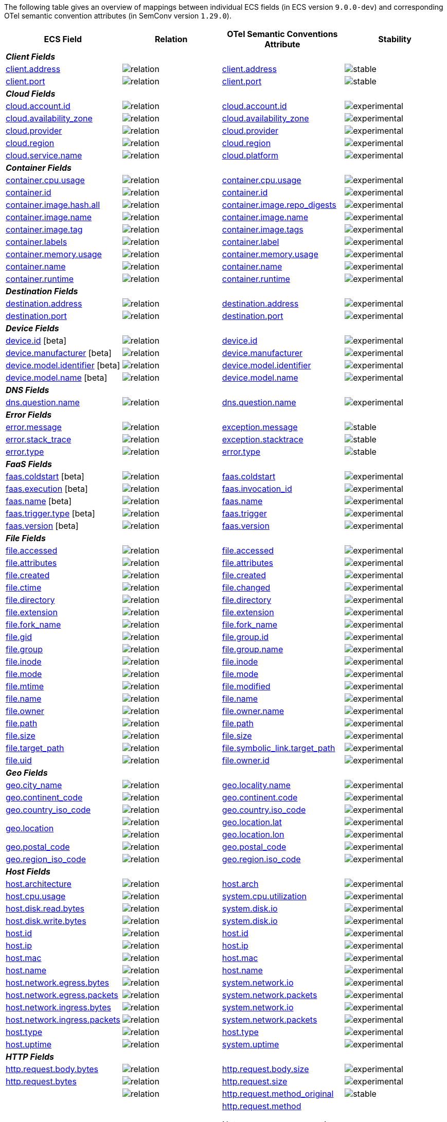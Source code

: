 The following table gives an overview of mappings between individual ECS fields (in ECS version `9.0.0-dev`)
and corresponding OTel semantic convention attributes (in SemConv version `1.29.0`).

[%header]
|====
| ECS Field | Relation | OTel Semantic Conventions Attribute | Stability

[[otel-mapping-namespace-client]]
4+e| *Client Fields*

.1+|
[[otel-mapping-for-client-address]]
<<field-client-address, client.address>> 



^| image:https://img.shields.io/badge/exact%20match-93c93e?style=flat[relation,title=match]

<|https://opentelemetry.io/docs/specs/semconv/attributes-registry/client/#client-address[client.address] +


^| image:https://img.shields.io/badge/✔-93c93e?style=flat[stable,title=stable]


// ===============================================================
.1+|
[[otel-mapping-for-client-port]]
<<field-client-port, client.port>> 



^| image:https://img.shields.io/badge/exact%20match-93c93e?style=flat[relation,title=match]

<|https://opentelemetry.io/docs/specs/semconv/attributes-registry/client/#client-port[client.port] +


^| image:https://img.shields.io/badge/✔-93c93e?style=flat[stable,title=stable]


// ===============================================================
[[otel-mapping-namespace-cloud]]
4+e| *Cloud Fields*

.1+|
[[otel-mapping-for-cloud-account-id]]
<<field-cloud-account-id, cloud.account.id>> 



^| image:https://img.shields.io/badge/exact%20match-93c93e?style=flat[relation,title=match]

<|https://opentelemetry.io/docs/specs/semconv/attributes-registry/cloud/#cloud-account-id[cloud.account.id] +


^| image:https://img.shields.io/badge/✘-fed10c?style=flat[experimental,title=experimental]


// ===============================================================
.1+|
[[otel-mapping-for-cloud-availability-zone]]
<<field-cloud-availability-zone, cloud.availability_zone>> 



^| image:https://img.shields.io/badge/exact%20match-93c93e?style=flat[relation,title=match]

<|https://opentelemetry.io/docs/specs/semconv/attributes-registry/cloud/#cloud-availability-zone[cloud.availability_zone] +


^| image:https://img.shields.io/badge/✘-fed10c?style=flat[experimental,title=experimental]


// ===============================================================
.1+|
[[otel-mapping-for-cloud-provider]]
<<field-cloud-provider, cloud.provider>> 



^| image:https://img.shields.io/badge/exact%20match-93c93e?style=flat[relation,title=match]

<|https://opentelemetry.io/docs/specs/semconv/attributes-registry/cloud/#cloud-provider[cloud.provider] +


^| image:https://img.shields.io/badge/✘-fed10c?style=flat[experimental,title=experimental]


// ===============================================================
.1+|
[[otel-mapping-for-cloud-region]]
<<field-cloud-region, cloud.region>> 



^| image:https://img.shields.io/badge/exact%20match-93c93e?style=flat[relation,title=match]

<|https://opentelemetry.io/docs/specs/semconv/attributes-registry/cloud/#cloud-region[cloud.region] +


^| image:https://img.shields.io/badge/✘-fed10c?style=flat[experimental,title=experimental]


// ===============================================================
.1+|
[[otel-mapping-for-cloud-service-name]]
<<field-cloud-service-name, cloud.service.name>> 



^| image:https://img.shields.io/badge/equivalent-1ba9f5?style=flat[relation,title=equivalent]

<|https://opentelemetry.io/docs/specs/semconv/attributes-registry/cloud/#cloud-platform[cloud.platform] +


^| image:https://img.shields.io/badge/✘-fed10c?style=flat[experimental,title=experimental]


// ===============================================================
[[otel-mapping-namespace-container]]
4+e| *Container Fields*

.1+|
[[otel-mapping-for-container-cpu-usage]]
<<field-container-cpu-usage, container.cpu.usage>> 



^| image:https://img.shields.io/badge/metric-cb00cb?style=flat[relation,title=metric]

<|https://github.com/search?q=repo%3Aopen-telemetry%2Fsemantic-conventions+%22%3C%21--\+semconv+metric.container.cpu.usage+--%3E%22&type=code[container.cpu.usage] +


^| image:https://img.shields.io/badge/✘-fed10c?style=flat[experimental,title=experimental]


// ===============================================================
.1+|
[[otel-mapping-for-container-id]]
<<field-container-id, container.id>> 



^| image:https://img.shields.io/badge/exact%20match-93c93e?style=flat[relation,title=match]

<|https://opentelemetry.io/docs/specs/semconv/attributes-registry/container/#container-id[container.id] +


^| image:https://img.shields.io/badge/✘-fed10c?style=flat[experimental,title=experimental]


// ===============================================================
.1+|
[[otel-mapping-for-container-image-hash-all]]
<<field-container-image-hash-all, container.image.hash.all>> 



^| image:https://img.shields.io/badge/equivalent-1ba9f5?style=flat[relation,title=equivalent]

<|https://opentelemetry.io/docs/specs/semconv/attributes-registry/container/#container-image-repo-digests[container.image.repo_digests] +


^| image:https://img.shields.io/badge/✘-fed10c?style=flat[experimental,title=experimental]


// ===============================================================
.1+|
[[otel-mapping-for-container-image-name]]
<<field-container-image-name, container.image.name>> 



^| image:https://img.shields.io/badge/exact%20match-93c93e?style=flat[relation,title=match]

<|https://opentelemetry.io/docs/specs/semconv/attributes-registry/container/#container-image-name[container.image.name] +


^| image:https://img.shields.io/badge/✘-fed10c?style=flat[experimental,title=experimental]


// ===============================================================
.1+|
[[otel-mapping-for-container-image-tag]]
<<field-container-image-tag, container.image.tag>> 



^| image:https://img.shields.io/badge/equivalent-1ba9f5?style=flat[relation,title=equivalent]

<|https://opentelemetry.io/docs/specs/semconv/attributes-registry/container/#container-image-tags[container.image.tags] +


^| image:https://img.shields.io/badge/✘-fed10c?style=flat[experimental,title=experimental]


// ===============================================================
.1+|
[[otel-mapping-for-container-labels]]
<<field-container-labels, container.labels>> 



^| image:https://img.shields.io/badge/related-f2f4fb?style=flat[relation,title=related]

<|https://opentelemetry.io/docs/specs/semconv/attributes-registry/container/#container-label[container.label] +


^| image:https://img.shields.io/badge/✘-fed10c?style=flat[experimental,title=experimental]


// ===============================================================
.1+|
[[otel-mapping-for-container-memory-usage]]
<<field-container-memory-usage, container.memory.usage>> 



^| image:https://img.shields.io/badge/metric-cb00cb?style=flat[relation,title=metric]

<|https://github.com/search?q=repo%3Aopen-telemetry%2Fsemantic-conventions+%22%3C%21--\+semconv+metric.container.memory.usage+--%3E%22&type=code[container.memory.usage] +


^| image:https://img.shields.io/badge/✘-fed10c?style=flat[experimental,title=experimental]


// ===============================================================
.1+|
[[otel-mapping-for-container-name]]
<<field-container-name, container.name>> 



^| image:https://img.shields.io/badge/exact%20match-93c93e?style=flat[relation,title=match]

<|https://opentelemetry.io/docs/specs/semconv/attributes-registry/container/#container-name[container.name] +


^| image:https://img.shields.io/badge/✘-fed10c?style=flat[experimental,title=experimental]


// ===============================================================
.1+|
[[otel-mapping-for-container-runtime]]
<<field-container-runtime, container.runtime>> 



^| image:https://img.shields.io/badge/exact%20match-93c93e?style=flat[relation,title=match]

<|https://opentelemetry.io/docs/specs/semconv/attributes-registry/container/#container-runtime[container.runtime] +


^| image:https://img.shields.io/badge/✘-fed10c?style=flat[experimental,title=experimental]


// ===============================================================
[[otel-mapping-namespace-destination]]
4+e| *Destination Fields*

.1+|
[[otel-mapping-for-destination-address]]
<<field-destination-address, destination.address>> 



^| image:https://img.shields.io/badge/exact%20match-93c93e?style=flat[relation,title=match]

<|https://opentelemetry.io/docs/specs/semconv/attributes-registry/destination/#destination-address[destination.address] +


^| image:https://img.shields.io/badge/✘-fed10c?style=flat[experimental,title=experimental]


// ===============================================================
.1+|
[[otel-mapping-for-destination-port]]
<<field-destination-port, destination.port>> 



^| image:https://img.shields.io/badge/exact%20match-93c93e?style=flat[relation,title=match]

<|https://opentelemetry.io/docs/specs/semconv/attributes-registry/destination/#destination-port[destination.port] +


^| image:https://img.shields.io/badge/✘-fed10c?style=flat[experimental,title=experimental]


// ===============================================================
[[otel-mapping-namespace-device]]
4+e| *Device Fields*

.1+|
[[otel-mapping-for-device-id]]
<<field-device-id, device.id>> [beta]



^| image:https://img.shields.io/badge/exact%20match-93c93e?style=flat[relation,title=match]

<|https://opentelemetry.io/docs/specs/semconv/attributes-registry/device/#device-id[device.id] +


^| image:https://img.shields.io/badge/✘-fed10c?style=flat[experimental,title=experimental]


// ===============================================================
.1+|
[[otel-mapping-for-device-manufacturer]]
<<field-device-manufacturer, device.manufacturer>> [beta]



^| image:https://img.shields.io/badge/exact%20match-93c93e?style=flat[relation,title=match]

<|https://opentelemetry.io/docs/specs/semconv/attributes-registry/device/#device-manufacturer[device.manufacturer] +


^| image:https://img.shields.io/badge/✘-fed10c?style=flat[experimental,title=experimental]


// ===============================================================
.1+|
[[otel-mapping-for-device-model-identifier]]
<<field-device-model-identifier, device.model.identifier>> [beta]



^| image:https://img.shields.io/badge/exact%20match-93c93e?style=flat[relation,title=match]

<|https://opentelemetry.io/docs/specs/semconv/attributes-registry/device/#device-model-identifier[device.model.identifier] +


^| image:https://img.shields.io/badge/✘-fed10c?style=flat[experimental,title=experimental]


// ===============================================================
.1+|
[[otel-mapping-for-device-model-name]]
<<field-device-model-name, device.model.name>> [beta]



^| image:https://img.shields.io/badge/exact%20match-93c93e?style=flat[relation,title=match]

<|https://opentelemetry.io/docs/specs/semconv/attributes-registry/device/#device-model-name[device.model.name] +


^| image:https://img.shields.io/badge/✘-fed10c?style=flat[experimental,title=experimental]


// ===============================================================
[[otel-mapping-namespace-dns]]
4+e| *DNS Fields*

.1+|
[[otel-mapping-for-dns-question-name]]
<<field-dns-question-name, dns.question.name>> 



^| image:https://img.shields.io/badge/exact%20match-93c93e?style=flat[relation,title=match]

<|https://opentelemetry.io/docs/specs/semconv/attributes-registry/dns/#dns-question-name[dns.question.name] +


^| image:https://img.shields.io/badge/✘-fed10c?style=flat[experimental,title=experimental]


// ===============================================================
[[otel-mapping-namespace-error]]
4+e| *Error Fields*

.1+|
[[otel-mapping-for-error-message]]
<<field-error-message, error.message>> 



^| image:https://img.shields.io/badge/equivalent-1ba9f5?style=flat[relation,title=equivalent]

<|https://opentelemetry.io/docs/specs/semconv/attributes-registry/exception/#exception-message[exception.message] +


^| image:https://img.shields.io/badge/✔-93c93e?style=flat[stable,title=stable]


// ===============================================================
.1+|
[[otel-mapping-for-error-stack-trace]]
<<field-error-stack-trace, error.stack_trace>> 



^| image:https://img.shields.io/badge/equivalent-1ba9f5?style=flat[relation,title=equivalent]

<|https://opentelemetry.io/docs/specs/semconv/attributes-registry/exception/#exception-stacktrace[exception.stacktrace] +


^| image:https://img.shields.io/badge/✔-93c93e?style=flat[stable,title=stable]


// ===============================================================
.1+|
[[otel-mapping-for-error-type]]
<<field-error-type, error.type>> 



^| image:https://img.shields.io/badge/exact%20match-93c93e?style=flat[relation,title=match]

<|https://opentelemetry.io/docs/specs/semconv/attributes-registry/error/#error-type[error.type] +


^| image:https://img.shields.io/badge/✔-93c93e?style=flat[stable,title=stable]


// ===============================================================
[[otel-mapping-namespace-faas]]
4+e| *FaaS Fields*

.1+|
[[otel-mapping-for-faas-coldstart]]
<<field-faas-coldstart, faas.coldstart>> [beta]



^| image:https://img.shields.io/badge/exact%20match-93c93e?style=flat[relation,title=match]

<|https://opentelemetry.io/docs/specs/semconv/attributes-registry/faas/#faas-coldstart[faas.coldstart] +


^| image:https://img.shields.io/badge/✘-fed10c?style=flat[experimental,title=experimental]


// ===============================================================
.1+|
[[otel-mapping-for-faas-execution]]
<<field-faas-execution, faas.execution>> [beta]



^| image:https://img.shields.io/badge/equivalent-1ba9f5?style=flat[relation,title=equivalent]

<|https://opentelemetry.io/docs/specs/semconv/attributes-registry/faas/#faas-invocation-id[faas.invocation_id] +


^| image:https://img.shields.io/badge/✘-fed10c?style=flat[experimental,title=experimental]


// ===============================================================
.1+|
[[otel-mapping-for-faas-name]]
<<field-faas-name, faas.name>> [beta]



^| image:https://img.shields.io/badge/exact%20match-93c93e?style=flat[relation,title=match]

<|https://opentelemetry.io/docs/specs/semconv/attributes-registry/faas/#faas-name[faas.name] +


^| image:https://img.shields.io/badge/✘-fed10c?style=flat[experimental,title=experimental]


// ===============================================================
.1+|
[[otel-mapping-for-faas-trigger-type]]
<<field-faas-trigger-type, faas.trigger.type>> [beta]



^| image:https://img.shields.io/badge/equivalent-1ba9f5?style=flat[relation,title=equivalent]

<|https://opentelemetry.io/docs/specs/semconv/attributes-registry/faas/#faas-trigger[faas.trigger] +


^| image:https://img.shields.io/badge/✘-fed10c?style=flat[experimental,title=experimental]


// ===============================================================
.1+|
[[otel-mapping-for-faas-version]]
<<field-faas-version, faas.version>> [beta]



^| image:https://img.shields.io/badge/exact%20match-93c93e?style=flat[relation,title=match]

<|https://opentelemetry.io/docs/specs/semconv/attributes-registry/faas/#faas-version[faas.version] +


^| image:https://img.shields.io/badge/✘-fed10c?style=flat[experimental,title=experimental]


// ===============================================================
[[otel-mapping-namespace-file]]
4+e| *File Fields*

.1+|
[[otel-mapping-for-file-accessed]]
<<field-file-accessed, file.accessed>> 



^| image:https://img.shields.io/badge/exact%20match-93c93e?style=flat[relation,title=match]

<|https://opentelemetry.io/docs/specs/semconv/attributes-registry/file/#file-accessed[file.accessed] +


^| image:https://img.shields.io/badge/✘-fed10c?style=flat[experimental,title=experimental]


// ===============================================================
.1+|
[[otel-mapping-for-file-attributes]]
<<field-file-attributes, file.attributes>> 



^| image:https://img.shields.io/badge/exact%20match-93c93e?style=flat[relation,title=match]

<|https://opentelemetry.io/docs/specs/semconv/attributes-registry/file/#file-attributes[file.attributes] +


^| image:https://img.shields.io/badge/✘-fed10c?style=flat[experimental,title=experimental]


// ===============================================================
.1+|
[[otel-mapping-for-file-created]]
<<field-file-created, file.created>> 



^| image:https://img.shields.io/badge/exact%20match-93c93e?style=flat[relation,title=match]

<|https://opentelemetry.io/docs/specs/semconv/attributes-registry/file/#file-created[file.created] +


^| image:https://img.shields.io/badge/✘-fed10c?style=flat[experimental,title=experimental]


// ===============================================================
.1+|
[[otel-mapping-for-file-ctime]]
<<field-file-ctime, file.ctime>> 



^| image:https://img.shields.io/badge/equivalent-1ba9f5?style=flat[relation,title=equivalent]

<|https://opentelemetry.io/docs/specs/semconv/attributes-registry/file/#file-changed[file.changed] +


^| image:https://img.shields.io/badge/✘-fed10c?style=flat[experimental,title=experimental]


// ===============================================================
.1+|
[[otel-mapping-for-file-directory]]
<<field-file-directory, file.directory>> 



^| image:https://img.shields.io/badge/exact%20match-93c93e?style=flat[relation,title=match]

<|https://opentelemetry.io/docs/specs/semconv/attributes-registry/file/#file-directory[file.directory] +


^| image:https://img.shields.io/badge/✘-fed10c?style=flat[experimental,title=experimental]


// ===============================================================
.1+|
[[otel-mapping-for-file-extension]]
<<field-file-extension, file.extension>> 



^| image:https://img.shields.io/badge/exact%20match-93c93e?style=flat[relation,title=match]

<|https://opentelemetry.io/docs/specs/semconv/attributes-registry/file/#file-extension[file.extension] +


^| image:https://img.shields.io/badge/✘-fed10c?style=flat[experimental,title=experimental]


// ===============================================================
.1+|
[[otel-mapping-for-file-fork-name]]
<<field-file-fork-name, file.fork_name>> 



^| image:https://img.shields.io/badge/exact%20match-93c93e?style=flat[relation,title=match]

<|https://opentelemetry.io/docs/specs/semconv/attributes-registry/file/#file-fork-name[file.fork_name] +


^| image:https://img.shields.io/badge/✘-fed10c?style=flat[experimental,title=experimental]


// ===============================================================
.1+|
[[otel-mapping-for-file-gid]]
<<field-file-gid, file.gid>> 



^| image:https://img.shields.io/badge/equivalent-1ba9f5?style=flat[relation,title=equivalent]

<|https://opentelemetry.io/docs/specs/semconv/attributes-registry/file/#file-group-id[file.group.id] +


^| image:https://img.shields.io/badge/✘-fed10c?style=flat[experimental,title=experimental]


// ===============================================================
.1+|
[[otel-mapping-for-file-group]]
<<field-file-group, file.group>> 



^| image:https://img.shields.io/badge/equivalent-1ba9f5?style=flat[relation,title=equivalent]

<|https://opentelemetry.io/docs/specs/semconv/attributes-registry/file/#file-group-name[file.group.name] +


^| image:https://img.shields.io/badge/✘-fed10c?style=flat[experimental,title=experimental]


// ===============================================================
.1+|
[[otel-mapping-for-file-inode]]
<<field-file-inode, file.inode>> 



^| image:https://img.shields.io/badge/exact%20match-93c93e?style=flat[relation,title=match]

<|https://opentelemetry.io/docs/specs/semconv/attributes-registry/file/#file-inode[file.inode] +


^| image:https://img.shields.io/badge/✘-fed10c?style=flat[experimental,title=experimental]


// ===============================================================
.1+|
[[otel-mapping-for-file-mode]]
<<field-file-mode, file.mode>> 



^| image:https://img.shields.io/badge/exact%20match-93c93e?style=flat[relation,title=match]

<|https://opentelemetry.io/docs/specs/semconv/attributes-registry/file/#file-mode[file.mode] +


^| image:https://img.shields.io/badge/✘-fed10c?style=flat[experimental,title=experimental]


// ===============================================================
.1+|
[[otel-mapping-for-file-mtime]]
<<field-file-mtime, file.mtime>> 



^| image:https://img.shields.io/badge/equivalent-1ba9f5?style=flat[relation,title=equivalent]

<|https://opentelemetry.io/docs/specs/semconv/attributes-registry/file/#file-modified[file.modified] +


^| image:https://img.shields.io/badge/✘-fed10c?style=flat[experimental,title=experimental]


// ===============================================================
.1+|
[[otel-mapping-for-file-name]]
<<field-file-name, file.name>> 



^| image:https://img.shields.io/badge/exact%20match-93c93e?style=flat[relation,title=match]

<|https://opentelemetry.io/docs/specs/semconv/attributes-registry/file/#file-name[file.name] +


^| image:https://img.shields.io/badge/✘-fed10c?style=flat[experimental,title=experimental]


// ===============================================================
.1+|
[[otel-mapping-for-file-owner]]
<<field-file-owner, file.owner>> 



^| image:https://img.shields.io/badge/equivalent-1ba9f5?style=flat[relation,title=equivalent]

<|https://opentelemetry.io/docs/specs/semconv/attributes-registry/file/#file-owner-name[file.owner.name] +


^| image:https://img.shields.io/badge/✘-fed10c?style=flat[experimental,title=experimental]


// ===============================================================
.1+|
[[otel-mapping-for-file-path]]
<<field-file-path, file.path>> 



^| image:https://img.shields.io/badge/exact%20match-93c93e?style=flat[relation,title=match]

<|https://opentelemetry.io/docs/specs/semconv/attributes-registry/file/#file-path[file.path] +


^| image:https://img.shields.io/badge/✘-fed10c?style=flat[experimental,title=experimental]


// ===============================================================
.1+|
[[otel-mapping-for-file-size]]
<<field-file-size, file.size>> 



^| image:https://img.shields.io/badge/exact%20match-93c93e?style=flat[relation,title=match]

<|https://opentelemetry.io/docs/specs/semconv/attributes-registry/file/#file-size[file.size] +


^| image:https://img.shields.io/badge/✘-fed10c?style=flat[experimental,title=experimental]


// ===============================================================
.1+|
[[otel-mapping-for-file-target-path]]
<<field-file-target-path, file.target_path>> 



^| image:https://img.shields.io/badge/equivalent-1ba9f5?style=flat[relation,title=equivalent]

<|https://opentelemetry.io/docs/specs/semconv/attributes-registry/file/#file-symbolic-link-target-path[file.symbolic_link.target_path] +


^| image:https://img.shields.io/badge/✘-fed10c?style=flat[experimental,title=experimental]


// ===============================================================
.1+|
[[otel-mapping-for-file-uid]]
<<field-file-uid, file.uid>> 



^| image:https://img.shields.io/badge/equivalent-1ba9f5?style=flat[relation,title=equivalent]

<|https://opentelemetry.io/docs/specs/semconv/attributes-registry/file/#file-owner-id[file.owner.id] +


^| image:https://img.shields.io/badge/✘-fed10c?style=flat[experimental,title=experimental]


// ===============================================================
[[otel-mapping-namespace-geo]]
4+e| *Geo Fields*

.1+|
[[otel-mapping-for-geo-city-name]]
<<field-geo-city-name, geo.city_name>> 



^| image:https://img.shields.io/badge/equivalent-1ba9f5?style=flat[relation,title=equivalent]

<|https://opentelemetry.io/docs/specs/semconv/attributes-registry/geo/#geo-locality-name[geo.locality.name] +


^| image:https://img.shields.io/badge/✘-fed10c?style=flat[experimental,title=experimental]


// ===============================================================
.1+|
[[otel-mapping-for-geo-continent-code]]
<<field-geo-continent-code, geo.continent_code>> 



^| image:https://img.shields.io/badge/equivalent-1ba9f5?style=flat[relation,title=equivalent]

<|https://opentelemetry.io/docs/specs/semconv/attributes-registry/geo/#geo-continent-code[geo.continent.code] +


^| image:https://img.shields.io/badge/✘-fed10c?style=flat[experimental,title=experimental]


// ===============================================================
.1+|
[[otel-mapping-for-geo-country-iso-code]]
<<field-geo-country-iso-code, geo.country_iso_code>> 



^| image:https://img.shields.io/badge/equivalent-1ba9f5?style=flat[relation,title=equivalent]

<|https://opentelemetry.io/docs/specs/semconv/attributes-registry/geo/#geo-country-iso-code[geo.country.iso_code] +


^| image:https://img.shields.io/badge/✘-fed10c?style=flat[experimental,title=experimental]


// ===============================================================
.2+|
[[otel-mapping-for-geo-location]]
<<field-geo-location, geo.location>> 



^| image:https://img.shields.io/badge/related-f2f4fb?style=flat[relation,title=related]

<|https://opentelemetry.io/docs/specs/semconv/attributes-registry/geo/#geo-location-lat[geo.location.lat] +


^| image:https://img.shields.io/badge/✘-fed10c?style=flat[experimental,title=experimental]


// ===============================================================


^| image:https://img.shields.io/badge/related-f2f4fb?style=flat[relation,title=related]

<|https://opentelemetry.io/docs/specs/semconv/attributes-registry/geo/#geo-location-lon[geo.location.lon] +


^| image:https://img.shields.io/badge/✘-fed10c?style=flat[experimental,title=experimental]


// ===============================================================
.1+|
[[otel-mapping-for-geo-postal-code]]
<<field-geo-postal-code, geo.postal_code>> 



^| image:https://img.shields.io/badge/exact%20match-93c93e?style=flat[relation,title=match]

<|https://opentelemetry.io/docs/specs/semconv/attributes-registry/geo/#geo-postal-code[geo.postal_code] +


^| image:https://img.shields.io/badge/✘-fed10c?style=flat[experimental,title=experimental]


// ===============================================================
.1+|
[[otel-mapping-for-geo-region-iso-code]]
<<field-geo-region-iso-code, geo.region_iso_code>> 



^| image:https://img.shields.io/badge/equivalent-1ba9f5?style=flat[relation,title=equivalent]

<|https://opentelemetry.io/docs/specs/semconv/attributes-registry/geo/#geo-region-iso-code[geo.region.iso_code] +


^| image:https://img.shields.io/badge/✘-fed10c?style=flat[experimental,title=experimental]


// ===============================================================
[[otel-mapping-namespace-host]]
4+e| *Host Fields*

.1+|
[[otel-mapping-for-host-architecture]]
<<field-host-architecture, host.architecture>> 



^| image:https://img.shields.io/badge/equivalent-1ba9f5?style=flat[relation,title=equivalent]

<|https://opentelemetry.io/docs/specs/semconv/attributes-registry/host/#host-arch[host.arch] +


^| image:https://img.shields.io/badge/✘-fed10c?style=flat[experimental,title=experimental]


// ===============================================================
.1+|
[[otel-mapping-for-host-cpu-usage]]
<<field-host-cpu-usage, host.cpu.usage>> 



^| image:https://img.shields.io/badge/metric-cb00cb?style=flat[relation,title=metric]

<|https://github.com/search?q=repo%3Aopen-telemetry%2Fsemantic-conventions+%22%3C%21--\+semconv+metric.system.cpu.utilization+--%3E%22&type=code[system.cpu.utilization] +


^| image:https://img.shields.io/badge/✘-fed10c?style=flat[experimental,title=experimental]


// ===============================================================
.1+|
[[otel-mapping-for-host-disk-read-bytes]]
<<field-host-disk-read-bytes, host.disk.read.bytes>> 



^| image:https://img.shields.io/badge/metric-cb00cb?style=flat[relation,title=metric]

<|https://github.com/search?q=repo%3Aopen-telemetry%2Fsemantic-conventions+%22%3C%21--\+semconv+metric.system.disk.io+--%3E%22&type=code[system.disk.io] +


^| image:https://img.shields.io/badge/✘-fed10c?style=flat[experimental,title=experimental]


// ===============================================================
.1+|
[[otel-mapping-for-host-disk-write-bytes]]
<<field-host-disk-write-bytes, host.disk.write.bytes>> 



^| image:https://img.shields.io/badge/metric-cb00cb?style=flat[relation,title=metric]

<|https://github.com/search?q=repo%3Aopen-telemetry%2Fsemantic-conventions+%22%3C%21--\+semconv+metric.system.disk.io+--%3E%22&type=code[system.disk.io] +


^| image:https://img.shields.io/badge/✘-fed10c?style=flat[experimental,title=experimental]


// ===============================================================
.1+|
[[otel-mapping-for-host-id]]
<<field-host-id, host.id>> 



^| image:https://img.shields.io/badge/exact%20match-93c93e?style=flat[relation,title=match]

<|https://opentelemetry.io/docs/specs/semconv/attributes-registry/host/#host-id[host.id] +


^| image:https://img.shields.io/badge/✘-fed10c?style=flat[experimental,title=experimental]


// ===============================================================
.1+|
[[otel-mapping-for-host-ip]]
<<field-host-ip, host.ip>> 



^| image:https://img.shields.io/badge/exact%20match-93c93e?style=flat[relation,title=match]

<|https://opentelemetry.io/docs/specs/semconv/attributes-registry/host/#host-ip[host.ip] +


^| image:https://img.shields.io/badge/✘-fed10c?style=flat[experimental,title=experimental]


// ===============================================================
.1+|
[[otel-mapping-for-host-mac]]
<<field-host-mac, host.mac>> 



^| image:https://img.shields.io/badge/exact%20match-93c93e?style=flat[relation,title=match]

<|https://opentelemetry.io/docs/specs/semconv/attributes-registry/host/#host-mac[host.mac] +


^| image:https://img.shields.io/badge/✘-fed10c?style=flat[experimental,title=experimental]


// ===============================================================
.1+|
[[otel-mapping-for-host-name]]
<<field-host-name, host.name>> 



^| image:https://img.shields.io/badge/exact%20match-93c93e?style=flat[relation,title=match]

<|https://opentelemetry.io/docs/specs/semconv/attributes-registry/host/#host-name[host.name] +


^| image:https://img.shields.io/badge/✘-fed10c?style=flat[experimental,title=experimental]


// ===============================================================
.1+|
[[otel-mapping-for-host-network-egress-bytes]]
<<field-host-network-egress-bytes, host.network.egress.bytes>> 



^| image:https://img.shields.io/badge/metric-cb00cb?style=flat[relation,title=metric]

<|https://github.com/search?q=repo%3Aopen-telemetry%2Fsemantic-conventions+%22%3C%21--\+semconv+metric.system.network.io+--%3E%22&type=code[system.network.io] +


^| image:https://img.shields.io/badge/✘-fed10c?style=flat[experimental,title=experimental]


// ===============================================================
.1+|
[[otel-mapping-for-host-network-egress-packets]]
<<field-host-network-egress-packets, host.network.egress.packets>> 



^| image:https://img.shields.io/badge/metric-cb00cb?style=flat[relation,title=metric]

<|https://github.com/search?q=repo%3Aopen-telemetry%2Fsemantic-conventions+%22%3C%21--\+semconv+metric.system.network.packets+--%3E%22&type=code[system.network.packets] +


^| image:https://img.shields.io/badge/✘-fed10c?style=flat[experimental,title=experimental]


// ===============================================================
.1+|
[[otel-mapping-for-host-network-ingress-bytes]]
<<field-host-network-ingress-bytes, host.network.ingress.bytes>> 



^| image:https://img.shields.io/badge/metric-cb00cb?style=flat[relation,title=metric]

<|https://github.com/search?q=repo%3Aopen-telemetry%2Fsemantic-conventions+%22%3C%21--\+semconv+metric.system.network.io+--%3E%22&type=code[system.network.io] +


^| image:https://img.shields.io/badge/✘-fed10c?style=flat[experimental,title=experimental]


// ===============================================================
.1+|
[[otel-mapping-for-host-network-ingress-packets]]
<<field-host-network-ingress-packets, host.network.ingress.packets>> 



^| image:https://img.shields.io/badge/metric-cb00cb?style=flat[relation,title=metric]

<|https://github.com/search?q=repo%3Aopen-telemetry%2Fsemantic-conventions+%22%3C%21--\+semconv+metric.system.network.packets+--%3E%22&type=code[system.network.packets] +


^| image:https://img.shields.io/badge/✘-fed10c?style=flat[experimental,title=experimental]


// ===============================================================
.1+|
[[otel-mapping-for-host-type]]
<<field-host-type, host.type>> 



^| image:https://img.shields.io/badge/exact%20match-93c93e?style=flat[relation,title=match]

<|https://opentelemetry.io/docs/specs/semconv/attributes-registry/host/#host-type[host.type] +


^| image:https://img.shields.io/badge/✘-fed10c?style=flat[experimental,title=experimental]


// ===============================================================
.1+|
[[otel-mapping-for-host-uptime]]
<<field-host-uptime, host.uptime>> 



^| image:https://img.shields.io/badge/metric-cb00cb?style=flat[relation,title=metric]

<|https://github.com/search?q=repo%3Aopen-telemetry%2Fsemantic-conventions+%22%3C%21--\+semconv+metric.system.uptime+--%3E%22&type=code[system.uptime] +


^| image:https://img.shields.io/badge/✘-fed10c?style=flat[experimental,title=experimental]


// ===============================================================
[[otel-mapping-namespace-http]]
4+e| *HTTP Fields*

.1+|
[[otel-mapping-for-http-request-body-bytes]]
<<field-http-request-body-bytes, http.request.body.bytes>> 



^| image:https://img.shields.io/badge/equivalent-1ba9f5?style=flat[relation,title=equivalent]

<|https://opentelemetry.io/docs/specs/semconv/attributes-registry/http/#http-request-body-size[http.request.body.size] +


^| image:https://img.shields.io/badge/✘-fed10c?style=flat[experimental,title=experimental]


// ===============================================================
.1+|
[[otel-mapping-for-http-request-bytes]]
<<field-http-request-bytes, http.request.bytes>> 



^| image:https://img.shields.io/badge/equivalent-1ba9f5?style=flat[relation,title=equivalent]

<|https://opentelemetry.io/docs/specs/semconv/attributes-registry/http/#http-request-size[http.request.size] +


^| image:https://img.shields.io/badge/✘-fed10c?style=flat[experimental,title=experimental]


// ===============================================================
.2+|
[[otel-mapping-for-http-request-method]]
<<field-http-request-method, http.request.method>> 



^| image:https://img.shields.io/badge/equivalent-1ba9f5?style=flat[relation,title=equivalent]

<|https://opentelemetry.io/docs/specs/semconv/attributes-registry/http/#http-request-method-original[http.request.method_original] +


^| image:https://img.shields.io/badge/✔-93c93e?style=flat[stable,title=stable]


// ===============================================================


^| image:https://img.shields.io/badge/conflict-910000?style=flat[relation,title=conflict]

<|https://opentelemetry.io/docs/specs/semconv/attributes-registry/http/#http-request-method[http.request.method] +

Note: `http.request.method` in SemConv is the known, normalized, upper case value of the request method, other than the ECS' `http.request.method` that retains casing from the original event.



^| image:https://img.shields.io/badge/✔-93c93e?style=flat[stable,title=stable]


// ===============================================================
.1+|
[[otel-mapping-for-http-response-body-bytes]]
<<field-http-response-body-bytes, http.response.body.bytes>> 



^| image:https://img.shields.io/badge/equivalent-1ba9f5?style=flat[relation,title=equivalent]

<|https://opentelemetry.io/docs/specs/semconv/attributes-registry/http/#http-response-body-size[http.response.body.size] +


^| image:https://img.shields.io/badge/✘-fed10c?style=flat[experimental,title=experimental]


// ===============================================================
.1+|
[[otel-mapping-for-http-response-bytes]]
<<field-http-response-bytes, http.response.bytes>> 



^| image:https://img.shields.io/badge/equivalent-1ba9f5?style=flat[relation,title=equivalent]

<|https://opentelemetry.io/docs/specs/semconv/attributes-registry/http/#http-response-size[http.response.size] +


^| image:https://img.shields.io/badge/✘-fed10c?style=flat[experimental,title=experimental]


// ===============================================================
.1+|
[[otel-mapping-for-http-response-status-code]]
<<field-http-response-status-code, http.response.status_code>> 



^| image:https://img.shields.io/badge/exact%20match-93c93e?style=flat[relation,title=match]

<|https://opentelemetry.io/docs/specs/semconv/attributes-registry/http/#http-response-status-code[http.response.status_code] +


^| image:https://img.shields.io/badge/✔-93c93e?style=flat[stable,title=stable]


// ===============================================================
.2+|
[[otel-mapping-for-http-version]]
<<field-http-version, http.version>> 



^| image:https://img.shields.io/badge/related-f2f4fb?style=flat[relation,title=related]

<|https://opentelemetry.io/docs/specs/semconv/attributes-registry/network/#network-protocol-name[network.protocol.name] +


^| image:https://img.shields.io/badge/✔-93c93e?style=flat[stable,title=stable]


// ===============================================================


^| image:https://img.shields.io/badge/related-f2f4fb?style=flat[relation,title=related]

<|https://opentelemetry.io/docs/specs/semconv/attributes-registry/network/#network-protocol-version[network.protocol.version] +

Note: In OTel SemConv, `network.protocol.version` specifies the HTTP version if the value of `network.protocol.name` is `http`.



^| image:https://img.shields.io/badge/✔-93c93e?style=flat[stable,title=stable]


// ===============================================================
[[otel-mapping-namespace-log]]
4+e| *Log Fields*

.1+|
[[otel-mapping-for-log-file-path]]
<<field-log-file-path, log.file.path>> 



^| image:https://img.shields.io/badge/exact%20match-93c93e?style=flat[relation,title=match]

<|https://opentelemetry.io/docs/specs/semconv/attributes-registry/log/#log-file-path[log.file.path] +


^| image:https://img.shields.io/badge/✘-fed10c?style=flat[experimental,title=experimental]


// ===============================================================
[[otel-mapping-namespace-network]]
4+e| *Network Fields*

.1+|
[[otel-mapping-for-network-protocol]]
<<field-network-protocol, network.protocol>> 



^| image:https://img.shields.io/badge/equivalent-1ba9f5?style=flat[relation,title=equivalent]

<|https://opentelemetry.io/docs/specs/semconv/attributes-registry/network/#network-protocol-name[network.protocol.name] +


^| image:https://img.shields.io/badge/✔-93c93e?style=flat[stable,title=stable]


// ===============================================================
.1+|
[[otel-mapping-for-network-transport]]
<<field-network-transport, network.transport>> 



^| image:https://img.shields.io/badge/exact%20match-93c93e?style=flat[relation,title=match]

<|https://opentelemetry.io/docs/specs/semconv/attributes-registry/network/#network-transport[network.transport] +


^| image:https://img.shields.io/badge/✔-93c93e?style=flat[stable,title=stable]


// ===============================================================
.1+|
[[otel-mapping-for-network-type]]
<<field-network-type, network.type>> 



^| image:https://img.shields.io/badge/exact%20match-93c93e?style=flat[relation,title=match]

<|https://opentelemetry.io/docs/specs/semconv/attributes-registry/network/#network-type[network.type] +


^| image:https://img.shields.io/badge/✔-93c93e?style=flat[stable,title=stable]


// ===============================================================
[[otel-mapping-namespace-os]]
4+e| *Operating System Fields*

.1+|
[[otel-mapping-for-os-name]]
<<field-os-name, os.name>> 



^| image:https://img.shields.io/badge/exact%20match-93c93e?style=flat[relation,title=match]

<|https://opentelemetry.io/docs/specs/semconv/attributes-registry/os/#os-name[os.name] +


^| image:https://img.shields.io/badge/✘-fed10c?style=flat[experimental,title=experimental]


// ===============================================================
.1+|
[[otel-mapping-for-os-type]]
<<field-os-type, os.type>> 



^| image:https://img.shields.io/badge/conflict-910000?style=flat[relation,title=conflict]

<|https://opentelemetry.io/docs/specs/semconv/attributes-registry/os/#os-type[os.type] +

Note: The expected values in ECS for `os.type` do not correspond with the values defined in semantic conventions!


^| image:https://img.shields.io/badge/✘-fed10c?style=flat[experimental,title=experimental]


// ===============================================================
.1+|
[[otel-mapping-for-os-version]]
<<field-os-version, os.version>> 



^| image:https://img.shields.io/badge/exact%20match-93c93e?style=flat[relation,title=match]

<|https://opentelemetry.io/docs/specs/semconv/attributes-registry/os/#os-version[os.version] +


^| image:https://img.shields.io/badge/✘-fed10c?style=flat[experimental,title=experimental]


// ===============================================================
[[otel-mapping-namespace-process]]
4+e| *Process Fields*

.1+|
[[otel-mapping-for-process-args-count]]
<<field-process-args-count, process.args_count>> 



^| image:https://img.shields.io/badge/exact%20match-93c93e?style=flat[relation,title=match]

<|https://opentelemetry.io/docs/specs/semconv/attributes-registry/process/#process-args-count[process.args_count] +


^| image:https://img.shields.io/badge/✘-fed10c?style=flat[experimental,title=experimental]


// ===============================================================
.1+|
[[otel-mapping-for-process-command-line]]
<<field-process-command-line, process.command_line>> 



^| image:https://img.shields.io/badge/exact%20match-93c93e?style=flat[relation,title=match]

<|https://opentelemetry.io/docs/specs/semconv/attributes-registry/process/#process-command-line[process.command_line] +


^| image:https://img.shields.io/badge/✘-fed10c?style=flat[experimental,title=experimental]


// ===============================================================
.1+|
process.real_user.id 



^| image:https://img.shields.io/badge/exact%20match-93c93e?style=flat[relation,title=match]

<|https://opentelemetry.io/docs/specs/semconv/attributes-registry/process/#process-real-user-id[process.real_user.id] +


^| image:https://img.shields.io/badge/✘-fed10c?style=flat[experimental,title=experimental]


// ===============================================================
.1+|
process.saved_user.id 



^| image:https://img.shields.io/badge/exact%20match-93c93e?style=flat[relation,title=match]

<|https://opentelemetry.io/docs/specs/semconv/attributes-registry/process/#process-saved-user-id[process.saved_user.id] +


^| image:https://img.shields.io/badge/✘-fed10c?style=flat[experimental,title=experimental]


// ===============================================================
.1+|
process.user.id 



^| image:https://img.shields.io/badge/exact%20match-93c93e?style=flat[relation,title=match]

<|https://opentelemetry.io/docs/specs/semconv/attributes-registry/process/#process-user-id[process.user.id] +


^| image:https://img.shields.io/badge/✘-fed10c?style=flat[experimental,title=experimental]


// ===============================================================
.1+|
[[otel-mapping-for-process-interactive]]
<<field-process-interactive, process.interactive>> 



^| image:https://img.shields.io/badge/exact%20match-93c93e?style=flat[relation,title=match]

<|https://opentelemetry.io/docs/specs/semconv/attributes-registry/process/#process-interactive[process.interactive] +


^| image:https://img.shields.io/badge/✘-fed10c?style=flat[experimental,title=experimental]


// ===============================================================
.1+|
process.real_user.name 



^| image:https://img.shields.io/badge/exact%20match-93c93e?style=flat[relation,title=match]

<|https://opentelemetry.io/docs/specs/semconv/attributes-registry/process/#process-real-user-name[process.real_user.name] +


^| image:https://img.shields.io/badge/✘-fed10c?style=flat[experimental,title=experimental]


// ===============================================================
.1+|
process.saved_user.name 



^| image:https://img.shields.io/badge/exact%20match-93c93e?style=flat[relation,title=match]

<|https://opentelemetry.io/docs/specs/semconv/attributes-registry/process/#process-saved-user-name[process.saved_user.name] +


^| image:https://img.shields.io/badge/✘-fed10c?style=flat[experimental,title=experimental]


// ===============================================================
.1+|
process.user.name 



^| image:https://img.shields.io/badge/exact%20match-93c93e?style=flat[relation,title=match]

<|https://opentelemetry.io/docs/specs/semconv/attributes-registry/process/#process-user-name[process.user.name] +


^| image:https://img.shields.io/badge/✘-fed10c?style=flat[experimental,title=experimental]


// ===============================================================
.1+|
process.group_leader.pid 



^| image:https://img.shields.io/badge/exact%20match-93c93e?style=flat[relation,title=match]

<|https://opentelemetry.io/docs/specs/semconv/attributes-registry/process/#process-group-leader-pid[process.group_leader.pid] +


^| image:https://img.shields.io/badge/✘-fed10c?style=flat[experimental,title=experimental]


// ===============================================================
.1+|
[[otel-mapping-for-process-pid]]
<<field-process-pid, process.pid>> 



^| image:https://img.shields.io/badge/exact%20match-93c93e?style=flat[relation,title=match]

<|https://opentelemetry.io/docs/specs/semconv/attributes-registry/process/#process-pid[process.pid] +


^| image:https://img.shields.io/badge/✘-fed10c?style=flat[experimental,title=experimental]


// ===============================================================
.1+|
process.session_leader.pid 



^| image:https://img.shields.io/badge/exact%20match-93c93e?style=flat[relation,title=match]

<|https://opentelemetry.io/docs/specs/semconv/attributes-registry/process/#process-session-leader-pid[process.session_leader.pid] +


^| image:https://img.shields.io/badge/✘-fed10c?style=flat[experimental,title=experimental]


// ===============================================================
.1+|
[[otel-mapping-for-process-title]]
<<field-process-title, process.title>> 



^| image:https://img.shields.io/badge/exact%20match-93c93e?style=flat[relation,title=match]

<|https://opentelemetry.io/docs/specs/semconv/attributes-registry/process/#process-title[process.title] +


^| image:https://img.shields.io/badge/✘-fed10c?style=flat[experimental,title=experimental]


// ===============================================================
.1+|
[[otel-mapping-for-process-vpid]]
<<field-process-vpid, process.vpid>> 



^| image:https://img.shields.io/badge/exact%20match-93c93e?style=flat[relation,title=match]

<|https://opentelemetry.io/docs/specs/semconv/attributes-registry/process/#process-vpid[process.vpid] +


^| image:https://img.shields.io/badge/✘-fed10c?style=flat[experimental,title=experimental]


// ===============================================================
.1+|
[[otel-mapping-for-process-working-directory]]
<<field-process-working-directory, process.working_directory>> 



^| image:https://img.shields.io/badge/exact%20match-93c93e?style=flat[relation,title=match]

<|https://opentelemetry.io/docs/specs/semconv/attributes-registry/process/#process-working-directory[process.working_directory] +


^| image:https://img.shields.io/badge/✘-fed10c?style=flat[experimental,title=experimental]


// ===============================================================
[[otel-mapping-namespace-server]]
4+e| *Server Fields*

.1+|
[[otel-mapping-for-server-address]]
<<field-server-address, server.address>> 



^| image:https://img.shields.io/badge/exact%20match-93c93e?style=flat[relation,title=match]

<|https://opentelemetry.io/docs/specs/semconv/attributes-registry/server/#server-address[server.address] +


^| image:https://img.shields.io/badge/✔-93c93e?style=flat[stable,title=stable]


// ===============================================================
.1+|
[[otel-mapping-for-server-port]]
<<field-server-port, server.port>> 



^| image:https://img.shields.io/badge/exact%20match-93c93e?style=flat[relation,title=match]

<|https://opentelemetry.io/docs/specs/semconv/attributes-registry/server/#server-port[server.port] +


^| image:https://img.shields.io/badge/✔-93c93e?style=flat[stable,title=stable]


// ===============================================================
[[otel-mapping-namespace-service]]
4+e| *Service Fields*

.1+|
[[otel-mapping-for-service-environment]]
<<field-service-environment, service.environment>> [beta]



^| image:https://img.shields.io/badge/equivalent-1ba9f5?style=flat[relation,title=equivalent]

<|https://opentelemetry.io/docs/specs/semconv/attributes-registry/deployment/#deployment-environment-name[deployment.environment.name] +


^| image:https://img.shields.io/badge/✘-fed10c?style=flat[experimental,title=experimental]


// ===============================================================
.1+|
[[otel-mapping-for-service-name]]
<<field-service-name, service.name>> 



^| image:https://img.shields.io/badge/exact%20match-93c93e?style=flat[relation,title=match]

<|https://opentelemetry.io/docs/specs/semconv/attributes-registry/service/#service-name[service.name] +


^| image:https://img.shields.io/badge/✔-93c93e?style=flat[stable,title=stable]


// ===============================================================
.1+|
[[otel-mapping-for-service-node-name]]
<<field-service-node-name, service.node.name>> 



^| image:https://img.shields.io/badge/equivalent-1ba9f5?style=flat[relation,title=equivalent]

<|https://opentelemetry.io/docs/specs/semconv/attributes-registry/service/#service-instance-id[service.instance.id] +


^| image:https://img.shields.io/badge/✘-fed10c?style=flat[experimental,title=experimental]


// ===============================================================
.1+|
[[otel-mapping-for-service-version]]
<<field-service-version, service.version>> 



^| image:https://img.shields.io/badge/exact%20match-93c93e?style=flat[relation,title=match]

<|https://opentelemetry.io/docs/specs/semconv/attributes-registry/service/#service-version[service.version] +


^| image:https://img.shields.io/badge/✔-93c93e?style=flat[stable,title=stable]


// ===============================================================
[[otel-mapping-namespace-source]]
4+e| *Source Fields*

.1+|
[[otel-mapping-for-source-address]]
<<field-source-address, source.address>> 



^| image:https://img.shields.io/badge/exact%20match-93c93e?style=flat[relation,title=match]

<|https://opentelemetry.io/docs/specs/semconv/attributes-registry/source/#source-address[source.address] +


^| image:https://img.shields.io/badge/✘-fed10c?style=flat[experimental,title=experimental]


// ===============================================================
.1+|
[[otel-mapping-for-source-port]]
<<field-source-port, source.port>> 



^| image:https://img.shields.io/badge/exact%20match-93c93e?style=flat[relation,title=match]

<|https://opentelemetry.io/docs/specs/semconv/attributes-registry/source/#source-port[source.port] +


^| image:https://img.shields.io/badge/✘-fed10c?style=flat[experimental,title=experimental]


// ===============================================================
[[otel-mapping-namespace-tls]]
4+e| *TLS Fields*

.1+|
[[otel-mapping-for-tls-cipher]]
<<field-tls-cipher, tls.cipher>> 



^| image:https://img.shields.io/badge/exact%20match-93c93e?style=flat[relation,title=match]

<|https://opentelemetry.io/docs/specs/semconv/attributes-registry/tls/#tls-cipher[tls.cipher] +


^| image:https://img.shields.io/badge/✘-fed10c?style=flat[experimental,title=experimental]


// ===============================================================
.1+|
[[otel-mapping-for-tls-client-certificate]]
<<field-tls-client-certificate, tls.client.certificate>> 



^| image:https://img.shields.io/badge/exact%20match-93c93e?style=flat[relation,title=match]

<|https://opentelemetry.io/docs/specs/semconv/attributes-registry/tls/#tls-client-certificate[tls.client.certificate] +


^| image:https://img.shields.io/badge/✘-fed10c?style=flat[experimental,title=experimental]


// ===============================================================
.1+|
[[otel-mapping-for-tls-client-certificate-chain]]
<<field-tls-client-certificate-chain, tls.client.certificate_chain>> 



^| image:https://img.shields.io/badge/exact%20match-93c93e?style=flat[relation,title=match]

<|https://opentelemetry.io/docs/specs/semconv/attributes-registry/tls/#tls-client-certificate-chain[tls.client.certificate_chain] +


^| image:https://img.shields.io/badge/✘-fed10c?style=flat[experimental,title=experimental]


// ===============================================================
.1+|
[[otel-mapping-for-tls-client-hash-md5]]
<<field-tls-client-hash-md5, tls.client.hash.md5>> 



^| image:https://img.shields.io/badge/exact%20match-93c93e?style=flat[relation,title=match]

<|https://opentelemetry.io/docs/specs/semconv/attributes-registry/tls/#tls-client-hash-md5[tls.client.hash.md5] +


^| image:https://img.shields.io/badge/✘-fed10c?style=flat[experimental,title=experimental]


// ===============================================================
.1+|
[[otel-mapping-for-tls-client-hash-sha1]]
<<field-tls-client-hash-sha1, tls.client.hash.sha1>> 



^| image:https://img.shields.io/badge/exact%20match-93c93e?style=flat[relation,title=match]

<|https://opentelemetry.io/docs/specs/semconv/attributes-registry/tls/#tls-client-hash-sha1[tls.client.hash.sha1] +


^| image:https://img.shields.io/badge/✘-fed10c?style=flat[experimental,title=experimental]


// ===============================================================
.1+|
[[otel-mapping-for-tls-client-hash-sha256]]
<<field-tls-client-hash-sha256, tls.client.hash.sha256>> 



^| image:https://img.shields.io/badge/exact%20match-93c93e?style=flat[relation,title=match]

<|https://opentelemetry.io/docs/specs/semconv/attributes-registry/tls/#tls-client-hash-sha256[tls.client.hash.sha256] +


^| image:https://img.shields.io/badge/✘-fed10c?style=flat[experimental,title=experimental]


// ===============================================================
.1+|
[[otel-mapping-for-tls-client-issuer]]
<<field-tls-client-issuer, tls.client.issuer>> 



^| image:https://img.shields.io/badge/exact%20match-93c93e?style=flat[relation,title=match]

<|https://opentelemetry.io/docs/specs/semconv/attributes-registry/tls/#tls-client-issuer[tls.client.issuer] +


^| image:https://img.shields.io/badge/✘-fed10c?style=flat[experimental,title=experimental]


// ===============================================================
.1+|
[[otel-mapping-for-tls-client-ja3]]
<<field-tls-client-ja3, tls.client.ja3>> 



^| image:https://img.shields.io/badge/exact%20match-93c93e?style=flat[relation,title=match]

<|https://opentelemetry.io/docs/specs/semconv/attributes-registry/tls/#tls-client-ja3[tls.client.ja3] +


^| image:https://img.shields.io/badge/✘-fed10c?style=flat[experimental,title=experimental]


// ===============================================================
.1+|
[[otel-mapping-for-tls-client-not-after]]
<<field-tls-client-not-after, tls.client.not_after>> 



^| image:https://img.shields.io/badge/exact%20match-93c93e?style=flat[relation,title=match]

<|https://opentelemetry.io/docs/specs/semconv/attributes-registry/tls/#tls-client-not-after[tls.client.not_after] +


^| image:https://img.shields.io/badge/✘-fed10c?style=flat[experimental,title=experimental]


// ===============================================================
.1+|
[[otel-mapping-for-tls-client-not-before]]
<<field-tls-client-not-before, tls.client.not_before>> 



^| image:https://img.shields.io/badge/exact%20match-93c93e?style=flat[relation,title=match]

<|https://opentelemetry.io/docs/specs/semconv/attributes-registry/tls/#tls-client-not-before[tls.client.not_before] +


^| image:https://img.shields.io/badge/✘-fed10c?style=flat[experimental,title=experimental]


// ===============================================================
.1+|
[[otel-mapping-for-tls-client-subject]]
<<field-tls-client-subject, tls.client.subject>> 



^| image:https://img.shields.io/badge/exact%20match-93c93e?style=flat[relation,title=match]

<|https://opentelemetry.io/docs/specs/semconv/attributes-registry/tls/#tls-client-subject[tls.client.subject] +


^| image:https://img.shields.io/badge/✘-fed10c?style=flat[experimental,title=experimental]


// ===============================================================
.1+|
[[otel-mapping-for-tls-client-supported-ciphers]]
<<field-tls-client-supported-ciphers, tls.client.supported_ciphers>> 



^| image:https://img.shields.io/badge/exact%20match-93c93e?style=flat[relation,title=match]

<|https://opentelemetry.io/docs/specs/semconv/attributes-registry/tls/#tls-client-supported-ciphers[tls.client.supported_ciphers] +


^| image:https://img.shields.io/badge/✘-fed10c?style=flat[experimental,title=experimental]


// ===============================================================
.1+|
[[otel-mapping-for-tls-curve]]
<<field-tls-curve, tls.curve>> 



^| image:https://img.shields.io/badge/exact%20match-93c93e?style=flat[relation,title=match]

<|https://opentelemetry.io/docs/specs/semconv/attributes-registry/tls/#tls-curve[tls.curve] +


^| image:https://img.shields.io/badge/✘-fed10c?style=flat[experimental,title=experimental]


// ===============================================================
.1+|
[[otel-mapping-for-tls-established]]
<<field-tls-established, tls.established>> 



^| image:https://img.shields.io/badge/exact%20match-93c93e?style=flat[relation,title=match]

<|https://opentelemetry.io/docs/specs/semconv/attributes-registry/tls/#tls-established[tls.established] +


^| image:https://img.shields.io/badge/✘-fed10c?style=flat[experimental,title=experimental]


// ===============================================================
.1+|
[[otel-mapping-for-tls-next-protocol]]
<<field-tls-next-protocol, tls.next_protocol>> 



^| image:https://img.shields.io/badge/exact%20match-93c93e?style=flat[relation,title=match]

<|https://opentelemetry.io/docs/specs/semconv/attributes-registry/tls/#tls-next-protocol[tls.next_protocol] +


^| image:https://img.shields.io/badge/✘-fed10c?style=flat[experimental,title=experimental]


// ===============================================================
.1+|
[[otel-mapping-for-tls-resumed]]
<<field-tls-resumed, tls.resumed>> 



^| image:https://img.shields.io/badge/exact%20match-93c93e?style=flat[relation,title=match]

<|https://opentelemetry.io/docs/specs/semconv/attributes-registry/tls/#tls-resumed[tls.resumed] +


^| image:https://img.shields.io/badge/✘-fed10c?style=flat[experimental,title=experimental]


// ===============================================================
.1+|
[[otel-mapping-for-tls-server-certificate]]
<<field-tls-server-certificate, tls.server.certificate>> 



^| image:https://img.shields.io/badge/exact%20match-93c93e?style=flat[relation,title=match]

<|https://opentelemetry.io/docs/specs/semconv/attributes-registry/tls/#tls-server-certificate[tls.server.certificate] +


^| image:https://img.shields.io/badge/✘-fed10c?style=flat[experimental,title=experimental]


// ===============================================================
.1+|
[[otel-mapping-for-tls-server-certificate-chain]]
<<field-tls-server-certificate-chain, tls.server.certificate_chain>> 



^| image:https://img.shields.io/badge/exact%20match-93c93e?style=flat[relation,title=match]

<|https://opentelemetry.io/docs/specs/semconv/attributes-registry/tls/#tls-server-certificate-chain[tls.server.certificate_chain] +


^| image:https://img.shields.io/badge/✘-fed10c?style=flat[experimental,title=experimental]


// ===============================================================
.1+|
[[otel-mapping-for-tls-server-hash-md5]]
<<field-tls-server-hash-md5, tls.server.hash.md5>> 



^| image:https://img.shields.io/badge/exact%20match-93c93e?style=flat[relation,title=match]

<|https://opentelemetry.io/docs/specs/semconv/attributes-registry/tls/#tls-server-hash-md5[tls.server.hash.md5] +


^| image:https://img.shields.io/badge/✘-fed10c?style=flat[experimental,title=experimental]


// ===============================================================
.1+|
[[otel-mapping-for-tls-server-hash-sha1]]
<<field-tls-server-hash-sha1, tls.server.hash.sha1>> 



^| image:https://img.shields.io/badge/exact%20match-93c93e?style=flat[relation,title=match]

<|https://opentelemetry.io/docs/specs/semconv/attributes-registry/tls/#tls-server-hash-sha1[tls.server.hash.sha1] +


^| image:https://img.shields.io/badge/✘-fed10c?style=flat[experimental,title=experimental]


// ===============================================================
.1+|
[[otel-mapping-for-tls-server-hash-sha256]]
<<field-tls-server-hash-sha256, tls.server.hash.sha256>> 



^| image:https://img.shields.io/badge/exact%20match-93c93e?style=flat[relation,title=match]

<|https://opentelemetry.io/docs/specs/semconv/attributes-registry/tls/#tls-server-hash-sha256[tls.server.hash.sha256] +


^| image:https://img.shields.io/badge/✘-fed10c?style=flat[experimental,title=experimental]


// ===============================================================
.1+|
[[otel-mapping-for-tls-server-issuer]]
<<field-tls-server-issuer, tls.server.issuer>> 



^| image:https://img.shields.io/badge/exact%20match-93c93e?style=flat[relation,title=match]

<|https://opentelemetry.io/docs/specs/semconv/attributes-registry/tls/#tls-server-issuer[tls.server.issuer] +


^| image:https://img.shields.io/badge/✘-fed10c?style=flat[experimental,title=experimental]


// ===============================================================
.1+|
[[otel-mapping-for-tls-server-ja3s]]
<<field-tls-server-ja3s, tls.server.ja3s>> 



^| image:https://img.shields.io/badge/exact%20match-93c93e?style=flat[relation,title=match]

<|https://opentelemetry.io/docs/specs/semconv/attributes-registry/tls/#tls-server-ja3s[tls.server.ja3s] +


^| image:https://img.shields.io/badge/✘-fed10c?style=flat[experimental,title=experimental]


// ===============================================================
.1+|
[[otel-mapping-for-tls-server-not-after]]
<<field-tls-server-not-after, tls.server.not_after>> 



^| image:https://img.shields.io/badge/exact%20match-93c93e?style=flat[relation,title=match]

<|https://opentelemetry.io/docs/specs/semconv/attributes-registry/tls/#tls-server-not-after[tls.server.not_after] +


^| image:https://img.shields.io/badge/✘-fed10c?style=flat[experimental,title=experimental]


// ===============================================================
.1+|
[[otel-mapping-for-tls-server-not-before]]
<<field-tls-server-not-before, tls.server.not_before>> 



^| image:https://img.shields.io/badge/exact%20match-93c93e?style=flat[relation,title=match]

<|https://opentelemetry.io/docs/specs/semconv/attributes-registry/tls/#tls-server-not-before[tls.server.not_before] +


^| image:https://img.shields.io/badge/✘-fed10c?style=flat[experimental,title=experimental]


// ===============================================================
.1+|
[[otel-mapping-for-tls-server-subject]]
<<field-tls-server-subject, tls.server.subject>> 



^| image:https://img.shields.io/badge/exact%20match-93c93e?style=flat[relation,title=match]

<|https://opentelemetry.io/docs/specs/semconv/attributes-registry/tls/#tls-server-subject[tls.server.subject] +


^| image:https://img.shields.io/badge/✘-fed10c?style=flat[experimental,title=experimental]


// ===============================================================
[[otel-mapping-namespace-url]]
4+e| *URL Fields*

.1+|
[[otel-mapping-for-url-domain]]
<<field-url-domain, url.domain>> 



^| image:https://img.shields.io/badge/exact%20match-93c93e?style=flat[relation,title=match]

<|https://opentelemetry.io/docs/specs/semconv/attributes-registry/url/#url-domain[url.domain] +


^| image:https://img.shields.io/badge/✘-fed10c?style=flat[experimental,title=experimental]


// ===============================================================
.1+|
[[otel-mapping-for-url-extension]]
<<field-url-extension, url.extension>> 



^| image:https://img.shields.io/badge/exact%20match-93c93e?style=flat[relation,title=match]

<|https://opentelemetry.io/docs/specs/semconv/attributes-registry/url/#url-extension[url.extension] +


^| image:https://img.shields.io/badge/✘-fed10c?style=flat[experimental,title=experimental]


// ===============================================================
.1+|
[[otel-mapping-for-url-fragment]]
<<field-url-fragment, url.fragment>> 



^| image:https://img.shields.io/badge/exact%20match-93c93e?style=flat[relation,title=match]

<|https://opentelemetry.io/docs/specs/semconv/attributes-registry/url/#url-fragment[url.fragment] +


^| image:https://img.shields.io/badge/✔-93c93e?style=flat[stable,title=stable]


// ===============================================================
.1+|
[[otel-mapping-for-url-full]]
<<field-url-full, url.full>> 



^| image:https://img.shields.io/badge/exact%20match-93c93e?style=flat[relation,title=match]

<|https://opentelemetry.io/docs/specs/semconv/attributes-registry/url/#url-full[url.full] +


^| image:https://img.shields.io/badge/✔-93c93e?style=flat[stable,title=stable]


// ===============================================================
.1+|
[[otel-mapping-for-url-original]]
<<field-url-original, url.original>> 



^| image:https://img.shields.io/badge/exact%20match-93c93e?style=flat[relation,title=match]

<|https://opentelemetry.io/docs/specs/semconv/attributes-registry/url/#url-original[url.original] +


^| image:https://img.shields.io/badge/✘-fed10c?style=flat[experimental,title=experimental]


// ===============================================================
.1+|
[[otel-mapping-for-url-path]]
<<field-url-path, url.path>> 



^| image:https://img.shields.io/badge/exact%20match-93c93e?style=flat[relation,title=match]

<|https://opentelemetry.io/docs/specs/semconv/attributes-registry/url/#url-path[url.path] +


^| image:https://img.shields.io/badge/✔-93c93e?style=flat[stable,title=stable]


// ===============================================================
.1+|
[[otel-mapping-for-url-port]]
<<field-url-port, url.port>> 



^| image:https://img.shields.io/badge/exact%20match-93c93e?style=flat[relation,title=match]

<|https://opentelemetry.io/docs/specs/semconv/attributes-registry/url/#url-port[url.port] +


^| image:https://img.shields.io/badge/✘-fed10c?style=flat[experimental,title=experimental]


// ===============================================================
.1+|
[[otel-mapping-for-url-query]]
<<field-url-query, url.query>> 



^| image:https://img.shields.io/badge/exact%20match-93c93e?style=flat[relation,title=match]

<|https://opentelemetry.io/docs/specs/semconv/attributes-registry/url/#url-query[url.query] +


^| image:https://img.shields.io/badge/✔-93c93e?style=flat[stable,title=stable]


// ===============================================================
.1+|
[[otel-mapping-for-url-registered-domain]]
<<field-url-registered-domain, url.registered_domain>> 



^| image:https://img.shields.io/badge/exact%20match-93c93e?style=flat[relation,title=match]

<|https://opentelemetry.io/docs/specs/semconv/attributes-registry/url/#url-registered-domain[url.registered_domain] +


^| image:https://img.shields.io/badge/✘-fed10c?style=flat[experimental,title=experimental]


// ===============================================================
.1+|
[[otel-mapping-for-url-scheme]]
<<field-url-scheme, url.scheme>> 



^| image:https://img.shields.io/badge/exact%20match-93c93e?style=flat[relation,title=match]

<|https://opentelemetry.io/docs/specs/semconv/attributes-registry/url/#url-scheme[url.scheme] +


^| image:https://img.shields.io/badge/✔-93c93e?style=flat[stable,title=stable]


// ===============================================================
.1+|
[[otel-mapping-for-url-subdomain]]
<<field-url-subdomain, url.subdomain>> 



^| image:https://img.shields.io/badge/exact%20match-93c93e?style=flat[relation,title=match]

<|https://opentelemetry.io/docs/specs/semconv/attributes-registry/url/#url-subdomain[url.subdomain] +


^| image:https://img.shields.io/badge/✘-fed10c?style=flat[experimental,title=experimental]


// ===============================================================
.1+|
[[otel-mapping-for-url-top-level-domain]]
<<field-url-top-level-domain, url.top_level_domain>> 



^| image:https://img.shields.io/badge/exact%20match-93c93e?style=flat[relation,title=match]

<|https://opentelemetry.io/docs/specs/semconv/attributes-registry/url/#url-top-level-domain[url.top_level_domain] +


^| image:https://img.shields.io/badge/✘-fed10c?style=flat[experimental,title=experimental]


// ===============================================================
[[otel-mapping-namespace-user]]
4+e| *User Fields*

.1+|
[[otel-mapping-for-user-email]]
<<field-user-email, user.email>> 



^| image:https://img.shields.io/badge/exact%20match-93c93e?style=flat[relation,title=match]

<|https://opentelemetry.io/docs/specs/semconv/attributes-registry/user/#user-email[user.email] +


^| image:https://img.shields.io/badge/✘-fed10c?style=flat[experimental,title=experimental]


// ===============================================================
.1+|
[[otel-mapping-for-user-full-name]]
<<field-user-full-name, user.full_name>> 



^| image:https://img.shields.io/badge/exact%20match-93c93e?style=flat[relation,title=match]

<|https://opentelemetry.io/docs/specs/semconv/attributes-registry/user/#user-full-name[user.full_name] +


^| image:https://img.shields.io/badge/✘-fed10c?style=flat[experimental,title=experimental]


// ===============================================================
.1+|
[[otel-mapping-for-user-hash]]
<<field-user-hash, user.hash>> 



^| image:https://img.shields.io/badge/exact%20match-93c93e?style=flat[relation,title=match]

<|https://opentelemetry.io/docs/specs/semconv/attributes-registry/user/#user-hash[user.hash] +


^| image:https://img.shields.io/badge/✘-fed10c?style=flat[experimental,title=experimental]


// ===============================================================
.1+|
[[otel-mapping-for-user-id]]
<<field-user-id, user.id>> 



^| image:https://img.shields.io/badge/exact%20match-93c93e?style=flat[relation,title=match]

<|https://opentelemetry.io/docs/specs/semconv/attributes-registry/user/#user-id[user.id] +


^| image:https://img.shields.io/badge/✘-fed10c?style=flat[experimental,title=experimental]


// ===============================================================
.1+|
[[otel-mapping-for-user-name]]
<<field-user-name, user.name>> 



^| image:https://img.shields.io/badge/exact%20match-93c93e?style=flat[relation,title=match]

<|https://opentelemetry.io/docs/specs/semconv/attributes-registry/user/#user-name[user.name] +


^| image:https://img.shields.io/badge/✘-fed10c?style=flat[experimental,title=experimental]


// ===============================================================
.1+|
[[otel-mapping-for-user-roles]]
<<field-user-roles, user.roles>> 



^| image:https://img.shields.io/badge/exact%20match-93c93e?style=flat[relation,title=match]

<|https://opentelemetry.io/docs/specs/semconv/attributes-registry/user/#user-roles[user.roles] +


^| image:https://img.shields.io/badge/✘-fed10c?style=flat[experimental,title=experimental]


// ===============================================================
[[otel-mapping-namespace-user_agent]]
4+e| *User agent Fields*

.1+|
[[otel-mapping-for-user-agent-name]]
<<field-user-agent-name, user_agent.name>> 



^| image:https://img.shields.io/badge/exact%20match-93c93e?style=flat[relation,title=match]

<|https://opentelemetry.io/docs/specs/semconv/attributes-registry/user_agent/#user-agent-name[user_agent.name] +


^| image:https://img.shields.io/badge/✘-fed10c?style=flat[experimental,title=experimental]


// ===============================================================
.1+|
[[otel-mapping-for-user-agent-original]]
<<field-user-agent-original, user_agent.original>> 



^| image:https://img.shields.io/badge/exact%20match-93c93e?style=flat[relation,title=match]

<|https://opentelemetry.io/docs/specs/semconv/attributes-registry/user_agent/#user-agent-original[user_agent.original] +


^| image:https://img.shields.io/badge/✔-93c93e?style=flat[stable,title=stable]


// ===============================================================
.1+|
[[otel-mapping-for-user-agent-version]]
<<field-user-agent-version, user_agent.version>> 



^| image:https://img.shields.io/badge/exact%20match-93c93e?style=flat[relation,title=match]

<|https://opentelemetry.io/docs/specs/semconv/attributes-registry/user_agent/#user-agent-version[user_agent.version] +


^| image:https://img.shields.io/badge/✘-fed10c?style=flat[experimental,title=experimental]


// ===============================================================
|====